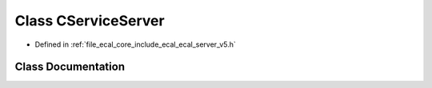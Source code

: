 .. _exhale_class_classeCAL_1_1v5_1_1CServiceServer:

Class CServiceServer
====================

- Defined in :ref:`file_ecal_core_include_ecal_ecal_server_v5.h`


Class Documentation
-------------------


.. doxygenclass:: eCAL::v5::CServiceServer
   :project: eCAL
   :members:
   :protected-members:
   :undoc-members: